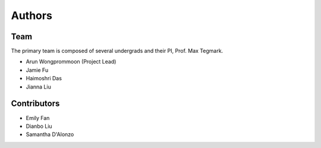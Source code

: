 ========
Authors
========

Team
-------

The primary team is composed of several undergrads and their PI, Prof. Max Tegmark. 

* Arun Wongprommoon (Project Lead)
* Jamie Fu
* Haimoshri Das
* Jianna Liu

Contributors
--------------

* Emily Fan
* Dianbo Liu
* Samantha D'Alonzo

